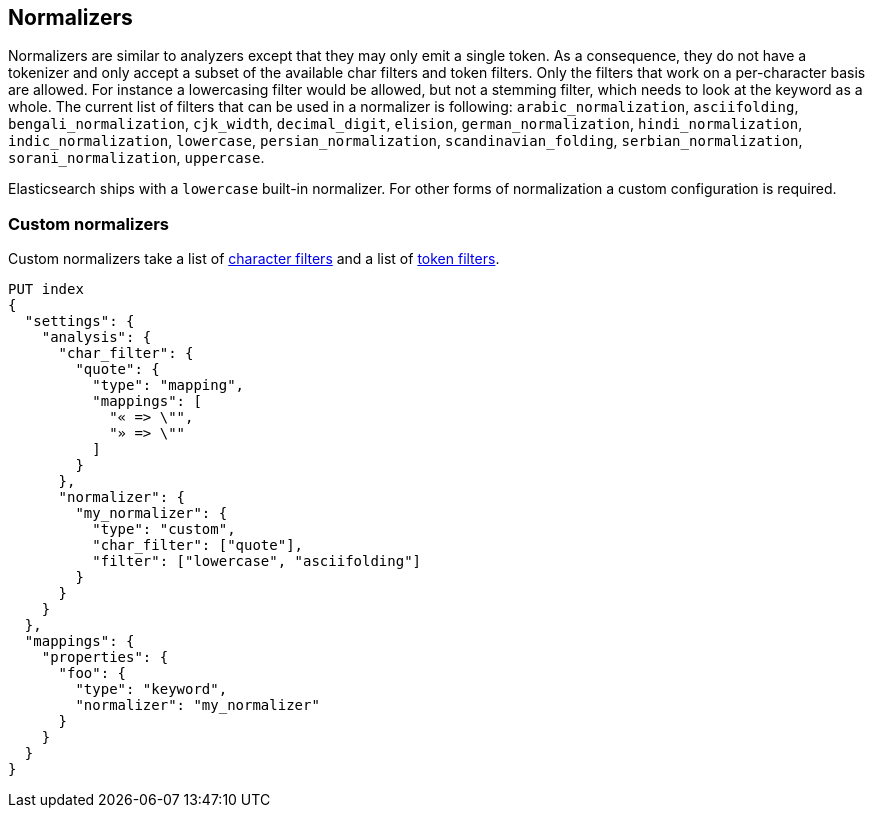 [[analysis-normalizers]]
== Normalizers

Normalizers are similar to analyzers except that they may only emit a single
token. As a consequence, they do not have a tokenizer and only accept a subset
of the available char filters and token filters. Only the filters that work on
a per-character basis are allowed. For instance a lowercasing filter would be
allowed, but not a stemming filter, which needs to look at the keyword as a
whole. The current list of filters that can be used in a normalizer is
following: `arabic_normalization`, `asciifolding`, `bengali_normalization`,
`cjk_width`, `decimal_digit`, `elision`, `german_normalization`,
`hindi_normalization`, `indic_normalization`, `lowercase`,
`persian_normalization`, `scandinavian_folding`, `serbian_normalization`,
`sorani_normalization`, `uppercase`.

Elasticsearch ships with a `lowercase` built-in normalizer. For other forms of
normalization a custom configuration is required.

[discrete]
=== Custom normalizers

Custom normalizers take a list of
<<analysis-charfilters, character filters>> and a list of
<<analysis-tokenfilters,token filters>>.

[source,console]
--------------------------------
PUT index
{
  "settings": {
    "analysis": {
      "char_filter": {
        "quote": {
          "type": "mapping",
          "mappings": [
            "« => \"",
            "» => \""
          ]
        }
      },
      "normalizer": {
        "my_normalizer": {
          "type": "custom",
          "char_filter": ["quote"],
          "filter": ["lowercase", "asciifolding"]
        }
      }
    }
  },
  "mappings": {
    "properties": {
      "foo": {
        "type": "keyword",
        "normalizer": "my_normalizer"
      }
    }
  }
}
--------------------------------
